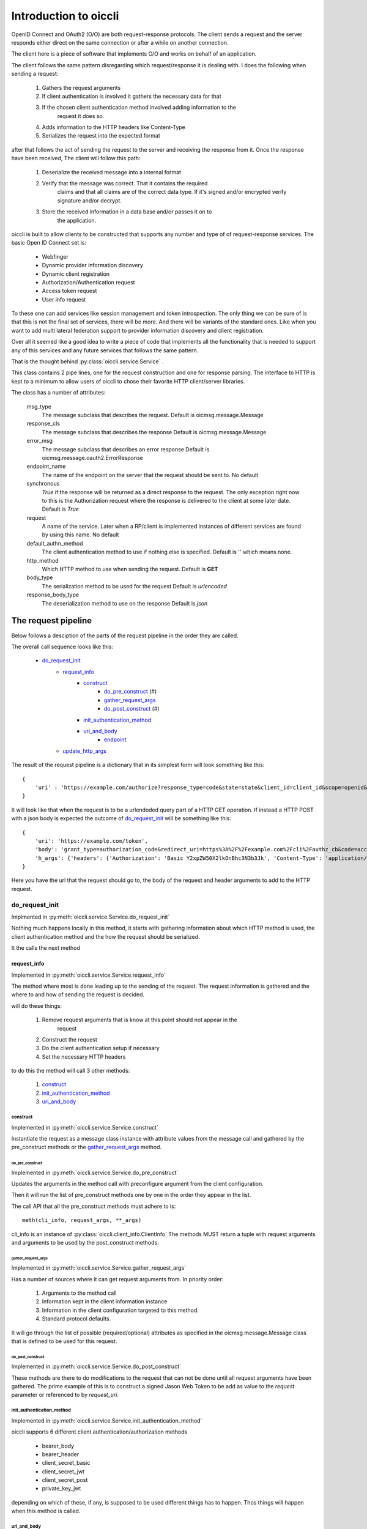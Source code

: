 .. _oiccli_intro:

**********************
Introduction to oiccli
**********************

OpenID Connect and OAuth2 (O/O) are both request-response protocols.
The client sends a request and the server responds either direct on the
same connection or after a while on another connection.

The client here is a piece of software that implements O/O and works on behalf
of an application.

The client follows the same pattern disregarding which request/response
it is dealing with. I does the following when sending a request:

    1. Gathers the request arguments
    2. If client authentication is involved it gathers the necessary data for that
    3. If the chosen client authentication method involved adding information to the
        request it does so.
    4. Adds information to the HTTP headers like Content-Type
    5. Serializes the request into the expected format

after that follows the act of sending the request to the server and receiving
the response from it.
Once the response have been received, The client will follow this path:

    1. Deserialize the received message into a internal format
    2. Verify that the message was correct. That it contains the required
        claims and that all claims are of the correct data type. If it's signed
        and/or encrypted verify signature and/or decrypt.
    3. Store the received information in a data base and/or passes it on to
        the application.

oiccli is built to allow clients to be constructed that supports any number
and type of of request-response services. The basic Open ID Connect set is:

    - Webfinger
    - Dynamic provider information discovery
    - Dynamic client registration
    - Authorization/Authentication request
    - Access token request
    - User info request

To these one can add services like session management and token introspection.
The only thing we can be sure of is that this is not the final set of
services, there will be more. And there will be variants of the standard ones.
Like when you want to add multi lateral federation support to provider
information discovery and client registration.

Over all it seemed like a good idea to write a piece of code that implements
all the functionality that is needed to support any of this services and
any future services that follows the same pattern.

That is the thought behind :py:class:`oiccli.service.Service` .

This class contains 2 pipe lines, one for the request construction and one
for response parsing. The interface to HTTP is kept to a minimum to allow
users of oiccli to chose their favorite HTTP client/server libraries.

The class has a number of attributes:

    msg_type
        The message subclass that describes the request.
        Default is oicmsg.message.Message

    response_cls
        The message subclass that describes the response
        Default is oicmsg.message.Message

    error_msg
        The message subclass that describes an error response
        Default is oicmsg.message.oauth2.ErrorResponse

    endpoint_name
        The name of the endpoint on the server that the request should be
        sent to.
        No default

    synchronous
        *True* if the response will be returned as a direct response to the
        request. The only exception right now to this is the Authorization
        request where the response is delivered to the client at some later
        date.
        Default is *True*

    request
        A name of the service. Later when a RP/client is implemented instances
        of different services are found by using this name.
        No default

    default_authn_method
        The client authentication method to use if nothing else is specified.
        Default is '' which means none.

    http_method
        Which HTTP method to use when sending the request.
        Default is **GET**

    body_type
        The serialization method to be used for the request
        Default is *urlencoded*

    response_body_type
        The deserialization method to use on the response
        Default is *json*


--------------------
The request pipeline
--------------------

Below follows a desciption of the parts of the request pipeline in the order
they are called.

The overall call sequence looks like this:

   - `do_request_init`_
        + `request_info`_
            * `construct`_
                - `do_pre_construct`_ (#)
                - `gather_request_args`_
                - `do_post_construct`_ (#)
            * `init_authentication_method`_
            * `uri_and_body`_
                - `endpoint`_
        + `update_http_args`_

The result of the request pipeline is a dictionary that in its simplest form
will look something like this::

    {
        'uri' : 'https://example.com/authorize?response_type=code&state=state&client_id=client_id&scope=openid&redirect_uri=https%3A%2F%2Fexample.com%2Fcli%2Fauthz_cb&nonce=P1B1nPCnzU4Mwg1hjzxkrA3DmnMQKPWl'
    }

It will look like that when the request is to be a urlendoded query part of a
HTTP GET operation. If instead a HTTP POST with a json body is expected the
outcome of `do_request_init`_ will be something like this::

    {
        'uri': 'https://example.com/token',
        'body': 'grant_type=authorization_code&redirect_uri=https%3A%2F%2Fexample.com%2Fcli%2Fauthz_cb&code=access_code&client_id=client_id',
        'h_args': {'headers': {'Authorization': 'Basic Y2xpZW50X2lkOnBhc3N3b3Jk', 'Content-Type': 'application/x-www-form-urlencoded'}}
    }

Here you have the url that the request should go to, the body of the request
and header arguments to add to the HTTP request.

do_request_init
===============

Implmented in :py:meth:`oiccli.service.Service.do_request_init`

Nothing much happens locally in this method, it starts with gathering
information about which HTTP method is used, the client authentication method
and the how the request should be serialized.

It the calls the next method

request_info
------------

Implemented in :py:meth:`oiccli.service.Service.request_info`

The method where most is done leading up to the sending of the request.
The request information is gathered and the where to and how of sending the
request is decided.

will do these things:

    1. Remove request arguments that is know at this point should not appear in the
        request
    2. Construct the request
    3. Do the client authentication setup if necessary
    4. Set the necessary HTTP headers

to do this the method will call 3 other methods:

    1. `construct`_
    2. `init_authentication_method`_
    3. `uri_and_body`_

construct
'''''''''

Implemented in :py:meth:`oiccli.service.Service.construct`

Instantiate the request as a message class instance with attribute values
from the message call and gathered by the pre_construct methods or the
`gather_request_args`_ method.

do_pre_construct
++++++++++++++++

Implemented in :py:meth:`oiccli.service.Service.do_pre_construct`

Updates the arguments in the method call with preconfigure argument from
the client configuration.

Then it will run the list of pre_construct methods one by one in the order
they appear in the list.

The call API that all the pre_construct methods must adhere to is::

    meth(cli_info, request_args, **_args)


cli_info is an instance of :py:class:`oiccli.client_info.ClientInfo`
The methods MUST return a tuple with request arguments and arguments to be
used by the post_construct methods.

gather_request_args
+++++++++++++++++++

Implemented in :py:meth:`oiccli.service.Service.gather_request_args`

Has a number of sources where it can get request arguments from.
In priority order:

    1. Arguments to the method call
    2. Information kept in the client information instance
    3. Information in the client configuration targeted to this method.
    4. Standard protocol defaults.

It will go through the list of possible (required/optional) attributes
as specified in the oicmsg.message.Message class that is defined to be used
for this request.

do_post_construct
+++++++++++++++++

Implemented in :py:meth:`oiccli.service.Service.do_post_construct`

These methods are there to do modifications to the request that can not be done
until all request arguments have been gathered.
The prime example of this is to construct a signed Jason Web Token to be
add as value to the *request* parameter or referenced to by *request_uri*.

init_authentication_method
''''''''''''''''''''''''''
Implemented in :py:meth:`oiccli.service.Service.init_authentication_method`

oiccli supports 6 different client authentication/authorization methods

    - bearer_body
    - bearer_header
    - client_secret_basic
    - client_secret_jwt
    - client_secret_post
    - private_key_jwt

depending on which of these, if any, is supposed to be used different things
has to happen. Thos things will happen when this method is called.

uri_and_body
''''''''''''
Implemented in :py:meth:`oiccli.service.Service.uri_and_body`

Depending on where the request are to be placed in the request (part of the
URL or as a POST body) and the serialization used the request in it's proper
form will be constructed and tagged with destination.

uri_and_body will return a dictionary that a HTTP client library can use
to send the request.

endpoint
++++++++
Implemented in :py:meth:`oiccli.service.Service.endpoint`

Picks the endpoint (URL) to which the request will be sent.

update_http_args
----------------
Implemented in :py:meth:`oiccli.service.Service.update_http_args`

Will add the HTTP header arguments that has been added while the request
has been travelling through the pipe line to a possible starting set.


---------------------
The response pipeline
---------------------

Below follows a desciption of the methods of the response pipeline in the order
they are called.

The overall call sequence looks like this:

   - `parse_request_response`_
        + `parse_response`_
            * `get_urlinfo`_
            * `do_post_parse_response`_ (#)
        + `parse_error_mesg`_

parse_request_response
======================

parse_response
--------------

get_urlinfo
'''''''''''

do_post_parse_response
''''''''''''''''''''''

parse_error_mesg
----------------
